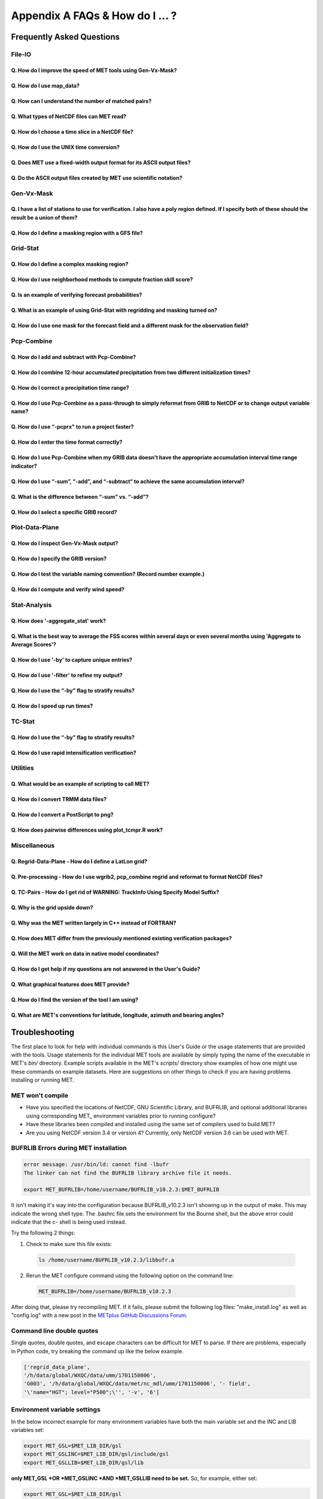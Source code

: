 .. _appendixA:

********************************
Appendix A FAQs & How do I ... ?
********************************

Frequently Asked Questions
==========================

File-IO
-------

Q. How do I improve the speed of MET tools using Gen-Vx-Mask?
^^^^^^^^^^^^^^^^^^^^^^^^^^^^^^^^^^^^^^^^^^^^^^^^^^^^^^^^^^^^^
   .. dropdown:: Answer
		 
     The main reason to run gen_vx_mask is to make the MET
     statistics tools (e.g. point_stat, grid_stat, or ensemble_stat) run
     faster. The verification masking regions in those tools can be specified
     as Lat/Lon polyline files or the NetCDF output of gen_vx_mask. However,
     determining which grid points are inside/outside a polyline region can be
     slow if the polyline contains many points or the grid is dense. Running
     gen_vx_mask once to create a binary mask is much more efficient than
     recomputing the mask when each MET statistics tool is run. If the polyline
     only contains a small number of points or the grid is sparse running
     gen_vx_mask first would only save a second or two.

     
Q. How do I use map_data?
^^^^^^^^^^^^^^^^^^^^^^^^^   

  .. dropdown:: Answer
		
     The MET repository includes several map data files. Users can modify which
     map datasets are included in the plots created by modifying the
     configuration files for those tools. The default map datasets are defined
     by the map_data dictionary in the ConfigMapData file.

     .. code-block:: none

	map_data = {

	   line_color = [ 25, 25, 25 ]; // rgb triple values, 0-255
	   line_width = 0.5;
	   line_dash  = "";

	   source = [
	      { file_name = "MET_BASE/map/country_data"; },
	      { file_name = "MET_BASE/map/usa_state_data"; },
	      { file_name = "MET_BASE/map/major_lakes_data"; }
	   ];
	}

     Users can modify the ConfigMapData contents prior to running
     'make install'.
     This will change the default map data for all of the MET tools which plots.
     Alternatively, users can copy/paste/modify the map_data dictionary into the
     configuration file for a MET tool. For example, you could add map_data to
     the end of the MODE configuration file to customize plots created by MODE.

     Here is an example of running plot_data_plane and specifying the map_data
     in the configuration string on the command line:

     .. code-block:: none

	  plot_data_plane
	  sample.grib china_tmp_2m_admin.ps \
	  'name="TMP"; level="Z2"; \
	  map_data = { source = [ { file_name = \
	  "${MET_BUILD_BASE}/data/map/admin_by_country/admin_China_data"; } \
	  ]; }'

Q. How can I understand the number of matched pairs?
^^^^^^^^^^^^^^^^^^^^^^^^^^^^^^^^^^^^^^^^^^^^^^^^^^^^

  .. dropdown:: Answer
		
     Statistics are computed on matched forecast/observation pairs data.
     For example, if the dimension of the grid is 37x37 up to
     1369 matched pairs are possible. However, if the forecast or
     observation contains bad data at a point, that matched pair would
     not be included in the calculations. There are a number of reasons that
     observations could be rejected - mismatches in station id, variable names,
     valid times, bad values, data off the grid, etc.
     For example, if the forecast field contains missing data around the
     edge of the domain, then that is a reason there may be 992 matched pairs
     instead of 1369. Users can use the ncview tool to look at an example
     netCDF file or run their files through plot_data_plane to help identify
     any potential issues.

     One common support question is "Why am I getting 0 matched pairs from
     Point-Stat?". As mentioned above, there are many reasons why point
     observations can be excluded from your analysis. If running point_stat with
     at least verbosity level 2 (-v 2, the default value), zero matched pairs
     will result in the following type of log messages to be printed:

     .. code-block:: none

	 DEBUG 2: Processing TMP/Z2 versus TMP/Z2, for observation type ADPSFC, over region FULL, for interpolation method UW_MEAN(1), using 0 pairs.
	 DEBUG 2: Number of matched pairs   = 0
	 DEBUG 2: Observations processed    = 1166
	 DEBUG 2: Rejected: station id      = 0
	 DEBUG 2: Rejected: obs var name    = 1166
	 DEBUG 2: Rejected: valid time      = 0
	 DEBUG 2: Rejected: bad obs value   = 0
	 DEBUG 2: Rejected: off the grid    = 0
	 DEBUG 2: Rejected: topography      = 0
	 DEBUG 2: Rejected: level mismatch  = 0
	 DEBUG 2: Rejected: quality marker  = 0
	 DEBUG 2: Rejected: message type    = 0
	 DEBUG 2: Rejected: masking region  = 0
	 DEBUG 2: Rejected: bad fcst value  = 0
	 DEBUG 2: Rejected: bad climo mean  = 0
	 DEBUG 2: Rejected: bad climo stdev = 0
	 DEBUG 2: Rejected: mpr filter      = 0
	 DEBUG 2: Rejected: duplicates      = 0

     This list of the rejection reason counts above matches the order in
     which the filtering logic is applied in the code. In this example,
     none of the point observations match the variable name requested
     in the configuration file. So all of the 1166 observations are rejected
     for the same reason.

Q. What types of NetCDF files can MET read?
^^^^^^^^^^^^^^^^^^^^^^^^^^^^^^^^^^^^^^^^^^^

  .. dropdown:: Answer
		
     There are three flavors of NetCDF that MET can read directly.

     1. Gridded NetCDF output from one of the MET tools

     2. Output from the WRF model that has been post-processed using
	the wrf_interp utility

     3. NetCDF data following the `climate-forecast (CF) convention
	<https://cfconventions.org/Data/cf-conventions/cf-conventions-1.8/cf\
	-conventions.html>`_

     Lastly, users can write python scripts to pass data that's gridded to the
     MET tools in memory. If the data doesn't fall into one of those categories,
     then it's not a gridded dataset that MET can handle directly.
     Satellite data, in general, will not be gridded. Typically it
     contains a dense mesh of data at lat/lon points, but typically
     those lat/lon points are not evenly spaced onto
     a regular grid.

     While MET's point2grid tool does support some satellite data inputs, it is
     limited. Using python embedding is another option for handling new datasets
     not supported natively by MET.

Q. How do I choose a time slice in a NetCDF file?
^^^^^^^^^^^^^^^^^^^^^^^^^^^^^^^^^^^^^^^^^^^^^^^^^

 .. dropdown:: Answer
	       
     When processing NetCDF files, the level information needs to be
     specified to tell MET which 2D slice of data to use.
     The index is selected from
     a value when it starts with "@" for vertical level (pressure or height)
     and time. The actual time, @YYYYMMDD_HHMM, is allowed instead of selecting
     the time index.

     Let's use plot_data_plane as an example:

     .. code-block:: none

		     plot_data_plane \
		     MERGE_20161201_20170228.nc \ 
		     obs.ps \ 
		     'name="APCP"; level="(5,*,*)";'

		     plot_data_plane \
		     gtg_obs_forecast.20130730.i00.f00.nc \
		     altitude_20000.ps \
		     'name = "edr"; level = "(@20130730_0000,@20000,*,*)";'

     Assuming that the first array is the time, this will select the 6-th
     time slice of the APCP data and plot it since these indices are 0-based.

Q. How do I use the UNIX time conversion?
^^^^^^^^^^^^^^^^^^^^^^^^^^^^^^^^^^^^^^^^^

 .. dropdown:: Answer
	       
     Regarding the timing information in the NetCDF variable attributes:

     .. code-block:: none

	  APCP_24:init_time_ut = 1306886400 ;

     “ut” stands for UNIX time, which is the number of seconds
     since Jan 1, 1970. It is a convenient way of storing timing
     information since it is easy to add/subtract. The UNIX date command
     can be used to convert back/forth between unix time and time strings:

     To convert unix time to ymd_hms date:

     .. code-block:: none

	  date -ud '1970-01-01 UTC '1306886400' seconds' +%Y%m%d_%H%M%S 20110601_000000

     To convert ymd_hms to unix date:

     .. code-block:: none

	  date -ud ''2011-06-01' UTC '00:00:00'' +%s 1306886400

     Regarding TRMM data, it may be easier to work with the binary data and
     use the trmm2nc.R script described on this
     `page <http://dtcenter.org/community-code/model-evaluation-tools-met/input-data>`_
     under observation datasets.

     Follow the TRMM binary links to either the 3 or 24-hour accumulations,
     save the files, and run them through that script. That is faster
     and easier than trying to get an ASCII dump. That Rscript can also
     subset the TRMM data if needed. Look for the section of it titled
     "Output domain specification" and define the lat/lon's that needs
     to be included in the output.

Q. Does MET use a fixed-width output format for	its ASCII output files?
^^^^^^^^^^^^^^^^^^^^^^^^^^^^^^^^^^^^^^^^^^^^^^^^^^^^^^^^^^^^^^^^^^^^^^^

 .. dropdown:: Answer
	       
     MET does not use the Fortran-like fixed width format in its
     ASCII output file. Instead, the column widths are adjusted for each
     run to insert at least one space between adjacent columns. The header
     columns of the MET output contain user-defined strings which may be
     of arbitrary length. For example, columns such as MODEL, OBTYPE, and
     DESC may be set by the user to any string value. Additionally, the
     amount of precision written is also configurable. The
     "output_precision" config file entry can be changed from its default
     value of 5 decimal places to up to 12 decimal places, which would also
     impact the column widths of the output.

     Due to these issues, it is not possible to select a reasonable fixed
     width for each column ahead of time. The AsciiTable class in MET does
     a lot of work to line up the output columns, to make sure there is
     at least one space between them.

     If a fixed-width format is needed, the easiest option would be
     writing a script to post-process the MET output into the fixed-width
     format that is needed or that the code expects.

Q. Do the ASCII output files created by MET use scientific notation?
^^^^^^^^^^^^^^^^^^^^^^^^^^^^^^^^^^^^^^^^^^^^^^^^^^^^^^^^^^^^^^^^^^^^

 .. dropdown:: Answer
	       
     By default, the ASCII output files created by MET make use of
     scientific notation when appropriate. The formatting of the
     numbers that the AsciiTable class writes is handled by a call
     to printf. The "%g" formatting option can result in
     scientific notation:
     http://www.cplusplus.com/reference/cstdio/printf/

     It has been recommended that a configuration option be added to
     MET to disable the use of scientific notation. That enhancement
     is planned for a future release.

Gen-Vx-Mask
-----------

Q. I have a list of stations to use for verification. I also have a poly region defined. If I specify both of these should the result be a union of them?
^^^^^^^^^^^^^^^^^^^^^^^^^^^^^^^^^^^^^^^^^^^^^^^^^^^^^^^^^^^^^^^^^^^^^^^^^^^^^^^^^^^^^^^^^^^^^^^^^^^^^^^^^^^^^^^^^^^^^^^^^^^^^^^^^^^^^^^^^^^^^^^^^^^^^^^^^
   
  .. dropdown:: Answer
		
     These settings are defined in the "mask" section of the Point-Stat
     configuration file. You can define masking regions in one of 3 ways,
     as a "grid", a "poly" line file, or a "sid" list of station ID's.

     If you specify one entry for "poly" and one entry for "sid", you
     should see output for those two different masks. Note that each of
     these settings is an array of values, as indicated by the square
     brackets "[]" in the default config file. If you specify 5 grids,
     3 poly's, and 2 SID lists, you'd get output for those 10 separate
     masking regions. Point-Stat does not compute unions or intersections
     of masking regions. Instead, they are each processed separately.

     Is it true that you really want to use a polyline to define an area
     and then use a SID list to capture additional points outside of
     that polyline?

     If so, your options are:

     1. Define one single SID list which include all the points currently
	inside the polyline as well as the extra ones outside. 

     2. Continue verifying using one polyline and one SID list and
	write partial sums and contingency table counts. 

     Then aggregate the results together by running a Stat-Analysis job.

Q. How do I define a masking region with a GFS file?
^^^^^^^^^^^^^^^^^^^^^^^^^^^^^^^^^^^^^^^^^^^^^^^^^^^^

  .. dropdown:: Answer
		
     Grab a sample GFS file: 

     .. code-block:: none

		     wget 
		     http://www.ftp.ncep.noaa.gov/data/nccf/com/gfs/prod/gfs/2016102512/gfs.t12z.pgrb2.0p50.f000

     Use the MET regrid_data_plane tool to put some data on a
     lat/lon grid over Europe:

     .. code-block:: none

		     regrid_data_plane gfs.t12z.pgrb2.0p50.f000 \
		     'latlon 100 100 25 0 0.5 0.5' gfs_euro.nc -field 'name="TMP"; level="Z2";'

     Run the MET gen_vx_mask tool to apply your polyline to the European domain:

     .. code-block:: none

		     gen_vx_mask gfs_euro.nc POLAND.poly POLAND_mask.nc

     Run the MET plot_data_plane tool to display the resulting mask field:

     .. code-block:: none

		     plot_data_plane POLAND_mask.nc POLAND_mask.ps 'name="POLAND"; level="(*,*)";'

     In this example, the mask is in roughly the right spot, but there
     are obvious problems with the latitude and longitude values used
     to define that mask for Poland.

Grid-Stat
---------

Q. How do I define a complex masking region?
^^^^^^^^^^^^^^^^^^^^^^^^^^^^^^^^^^^^^^^^^^^^

  .. dropdown:: Answer
		
     A user can define intersections and unions of multiple fields to
     define masks.
     Prior to running Grid-Stat, the user can run the Gen-VX-Mask tool one or
     more times to define a more complex masking area by thresholding multiple
     fields.

     For example, using a forecast GRIB file (fcst.grb) which contains
     2 records, one for 2-m temperature and a second for 6-hr
     accumulated precip. The only
     grid points that are desired are grid points below freezing with non-zero
     precip. The user should run Gen-Vx-Mask twice -  once to define the
     temperature mask and a second time to intersect that with the precip mask:

     .. code-block:: none

		     gen_vx_mask fcst.grb fcst.grb tmp_mask.nc \ 
		     -type data \ 
		     -mask_field 'name="TMP"; level="Z2"' -thresh le273
		     gen_vx_mask tmp_mask.nc fcst.grb tmp_and_precip_mask.nc \ 
		     -type data \ 
		     -input_field 'name="TMP_Z2"; level="(*,*)";' \ 
		     -mask_field 'name="APCP"; level="A6";' -thresh gt0 \ 
		     -intersection -name "FREEZING_PRECIP"

     The first one is pretty straight-forward. 

     1. The input field (fcst.grb) defines the domain for the mask.

     2. Since we're doing data masking and the data we want lives in
	fcst.grb, we pass it in again as the mask_file.

     3. Lastly "-mask_field" specifies the data we want from the mask file
	and "-thresh" specifies the event threshold.


     The second call is a bit tricky.

     1. Do data masking (-type data)

     2. Read the NetCDF variable named "TMP_Z2" from the input file
	(tmp_mask.nc)

     3. Define the mask by reading 6-hour precip from the mask file
	(fcst.grb) and looking for values > 0 (-mask_field)

     4. Apply intersection logic when combining the "input" value with
	the "mask" value (-intersection).

     5. Name the output NetCDF variable as "FREEZING_PRECIP" (-name).
	This is totally optional, but convenient.

     A user can write a script with multiple calls to Gen-Vx-Mask to
     apply complex masking logic and then pass the output mask file
     to Grid-Stat in its configuration file.


Q. How do I use neighborhood methods to compute fraction skill score?
^^^^^^^^^^^^^^^^^^^^^^^^^^^^^^^^^^^^^^^^^^^^^^^^^^^^^^^^^^^^^^^^^^^^^

  .. dropdown:: Answer
		
     A common application of fraction skill score (FSS) is comparing forecast
     and observed thunderstorms. When computing FSS, first threshold the fields
     to define events and non-events. Then look at successively larger and
     larger areas around each grid point to see how the forecast event frequency
     compares to the observed event frequency.

     Applying this method to rainfall (and monsoons) is also reasonable.
     Keep in mind that Grid-Stat is the tool that computes FSS. Grid-Stat will
     need to be run once for each evaluation time. As an example, evaluating
     once per day, run Grid-Stat 122 times for the 122 days of a monsoon season.
     This will result in 122 FSS values. These can be viewed as a time series,
     or the Stat-Analysis tool could be used to aggregate them together into
     a single FSS value, like this:

     .. code-block:: none

		     stat_analysis -job aggregate -line_type NBRCNT \
		     -lookin out/grid_stat

     Be sure to pick thresholds (e.g. for the thunderstorms and monsoons)
     that capture the "events" that are of interest in studying.

     Also be aware that MET uses the "vld_thresh" setting in the configuration
     file to decide how to handle data along the edge of the domain. Let us say
     it is computing a fractional coverage field using a 5x5 neighborhood
     and it is at the edge of the domain. 15 points contain valid data and
     10 points are outside the domain. Grid-Stat computes the valid data ratio
     as 15/25 = 0.6. Then it applies the valid data threshold. Suppose
     vld_thresh = 0.5. Since 0.6 > 0.5 MET will compute a fractional coverage
     value for that point using the 15 valid data points. Next suppose
     vld_thresh = 1.0. Since 0.6 is less than 1.0, MET will just skip that
     point by setting it to bad data.

     Setting vld_thresh = 1.0 will ensure that FSS will only be computed at
     points where all NxN values contain valid data. Setting it to 0.5 only
     requires half of them.

Q. Is an example of verifying forecast probabilities?
^^^^^^^^^^^^^^^^^^^^^^^^^^^^^^^^^^^^^^^^^^^^^^^^^^^^^

  .. dropdown:: Answer
		
     There is an example of verifying probabilities in the test scripts
     included with the MET release. Take a look in: 

     .. code-block:: none

		     ${MET_BUILD_BASE}/scripts/config/GridStatConfig_POP_12

     The config file should look something like this:

     .. code-block:: none

		     fcst = { 
			     wind_thresh = [ NA ];
			     field = [ 
			      { 
			       name = "LCDC"; 
			       level = [ "L0" ]; 
			       prob = TRUE; 
			       cat_thresh = [ >=0.0, >=0.1, >=0.2, >=0.3, >=0.4, >=0.5, >=0.6, >=0.7, >=0.8, >=0.9];
			      }    
				     ];
			    }; 

		     obs = {
			    wind_thresh = [ NA ];
			    field = [ 
			     { 
			      name = "WIND"; 
			      level = [ "Z2" ]; 
			      cat_thresh = [ >=34 ]; 
			      } 
				    ];
			    };

     The PROB flag is set to TRUE to tell grid_stat to process this as
     probability data. The cat_thresh is set to partition the probability
     values between 0 and 1. Note that if the probability data contains
     values from 0 to 100, MET automatically divides by 100 to rescale to
     the 0 to 1 range.

Q. What is an example of using Grid-Stat with regridding and masking turned on?
^^^^^^^^^^^^^^^^^^^^^^^^^^^^^^^^^^^^^^^^^^^^^^^^^^^^^^^^^^^^^^^^^^^^^^^^^^^^^^^

  .. dropdown:: Answer
		
     Run Grid-Stat using the following commands and the attached config file 

     .. code-block:: none

		     mkdir out 
		     grid_stat \
		     gfs_4_20160220_0000_012.grb2 \ 
		     ST4.2016022012.06h \ 
		     GridStatConfig \
		     -outdir out

     Note the following two sections of the Grid-Stat config file: 

     .. code-block:: none

		     regrid = { 
			       to_grid = OBS; 
			       vld_thresh = 0.5; 
			       method = BUDGET; 
			       width = 2; 
			      } 

     This tells Grid-Stat to do verification on the "observation" grid.
     Grid-Stat reads the GFS and Stage4 data and then automatically regrids
     the GFS data to the Stage4 domain using budget interpolation.
     Use "FCST" to verify the forecast domain. And use either a named
     grid or a grid specification string to regrid both the forecast and
     observation to a common grid. For example, to_grid = "G212"; will
     regrid both to NCEP Grid 212 before comparing them.

     .. code-block:: none

		     mask = { grid = [ "FULL" ]; 	
		     poly = [ "MET_BASE/poly/CONUS.poly" ]; } 

     This will compute statistics over the FULL model domain as well
     as the CONUS masking area.

     To demonstrate that Grid-Stat worked as expected, run the following
     commands to plot its NetCDF matched pairs output file:

     .. code-block:: none

		     plot_data_plane \
		     out/grid_stat_120000L_20160220_120000V_pairs.nc \ 
		     out/DIFF_APCP_06_A06_APCP_06_A06_CONUS.ps \ 
		     'name="DIFF_APCP_06_A06_APCP_06_A06_CONUS"; level="(*,*)";'

     Examine the resulting plot of that difference field.

     Lastly, there is another option for defining that masking region.
     Rather than passing the ascii CONUS.poly file to grid_stat, run the
     gen_vx_mask tool and pass the NetCDF output of that tool to grid_stat.
     The advantage to gen_vx_mask is that it will make grid_stat run a
     bit faster. It can be used to construct much more complex masking areas.

Q. How do I use one mask for the forecast field and a different mask for the observation field?
^^^^^^^^^^^^^^^^^^^^^^^^^^^^^^^^^^^^^^^^^^^^^^^^^^^^^^^^^^^^^^^^^^^^^^^^^^^^^^^^^^^^^^^^^^^^^^^
   
  .. dropdown:: Answer
		
     You can't define different
     masks for the forecast and observation fields in MET tools.
     MET only lets you
     define a single mask (a masking grid or polyline) and then you choose
     whether you want to apply it to the FCST, OBS, or BOTH of them.

     Nonetheless, there is a way you can accomplish this logic using the
     gen_vx_mask tool. You run it once to pre-process the forecast field
     and a second time to pre-process the observation field. And then pass
     those output files to your desired MET tool.

     Below is an example using sample data that is included with the MET
     release tarball. To illustrate, this command will read 3-hour
     precip and 2-meter temperature, and resets the precip at any grid
     point where the temperature is less than 290 K to a value of 0:

     .. code-block:: none

		     gen_vx_mask \
		     data/sample_fcst/2005080700/wrfprs_ruc13_12.tm00_G212 \ 
		     data/sample_fcst/2005080700/wrfprs_ruc13_12.tm00_G212 \ 
		     APCP_03_where_2m_TMPge290.nc \ 
		     -type data \ 
		     -input_field 'name="APCP"; level="A3";' \ 
		     -mask_field 'name="TMP"; level="Z2";' \ 
		     -thresh 'lt290&&ne-9999' -v 4 -value 0

     So this is a bit confusing. Here's what is happening:

     * The first argument is the input file which defines the grid. 

     * The second argument is used to define the masking region and
       since I'm reading data from the same input file, I've listed
       that file twice. 

     * The third argument is the output file name. 

     * The type of masking is "data" masking where we read a 2D field of
       data and apply a threshold. 

     * By default, gen_vx_mask initializes each grid point to a value
       of 0. Specifying "-input_field" tells it to initialize each grid
       point to the value of that field (in my example 3-hour precip). 

     * The "-mask_field" option defines the data field that should be
       thresholded. 

     * The "-thresh" option defines the threshold to be applied. 

     * The "-value" option tells it what "mask" value to write to the
       output, and I've chosen 0.

     The example threshold is less than 290 and not -9999 (which is MET's
     internal missing data value). So any grid point where the 2 meter
     temperature is less than 290 K and is not bad data will be replaced
     by a value of 0.

     To more easily demonstrate this, I changed to using "-value 10" and ran
     the output through plot_data_plane: 

     .. code-block:: none

	     plot_data_plane \
		  APCP_03_where_2m_TMPge290.nc \
	     APCP_03_where_2m_TMPge290.ps \
	     'name="data_mask"; level="(*,*)";'

     In the resulting plot, anywhere you see the pink value of 10, that's
     where gen_vx_mask has masked out the grid point.

Pcp-Combine
-----------

Q. How do I add and subtract with Pcp-Combine?
^^^^^^^^^^^^^^^^^^^^^^^^^^^^^^^^^^^^^^^^^^^^^^

  .. dropdown:: Answer
		
     An example of running the MET pcp_combine tool to put NAM 3-hourly
     precipitation accumulations data into user-desired 3 hour intervals is
     provided below. 

     If the user wanted a 0-3 hour accumulation, this is already available
     in the 03 UTC file. Run this file
     through pcp_combine as a pass-through to put it into NetCDF format: 

     .. code-block:: none

		     pcp_combine -add 03_file.grb 03 APCP_00_03.nc

     If the user wanted the 3-6 hour accumulation, they would subtract
     0-6 and 0-3 accumulations:

     .. code-block:: none

		     pcp_combine -subtract 06_file.grb 06 03_file.grb 03 APCP_03_06.nc

     Similarly, if they wanted the 6-9 hour accumulation, they would
     subtract 0-9 and 0-6 accumulations: 

     .. code-block:: none		

		     pcp_combine -subtract 09_file.grb 09 06_file.grb 06 APCP_06_09.nc

     And so on.

     Run the 0-3 and 12-15 through pcp_combine even though they already have
     the 3-hour accumulation. That way, all of the NAM files will be in the
     same file format, and can use the same configuration file settings for
     the other MET tools (grid_stat, mode, etc.). If the NAM files are a mix
     of GRIB and NetCDF, the logic would need to be a bit more complicated.

Q. How do I combine 12-hour accumulated precipitation from two different initialization times?
^^^^^^^^^^^^^^^^^^^^^^^^^^^^^^^^^^^^^^^^^^^^^^^^^^^^^^^^^^^^^^^^^^^^^^^^^^^^^^^^^^^^^^^^^^^^^^

  .. dropdown:: Answer
		
     The "-sum" command assumes the same initialization time. Use the "-add"
     option instead.

     .. code-block:: none

		     pcp_combine -add \
		     WRFPRS_1997-06-03_APCP_A12.nc 'name="APCP_12"; level="(*,*)";' \ 
		     WRFPRS_d01_1997-06-04_00_APCP_A12.grb 12 \ 
		     Sum.nc

     For the first file, list the file name followed by a config string
     describing the field to use from the NetCDF file. For the second file,
     list the file name followed by the accumulation interval to use
     (12 for 12 hours). The output file, Sum.nc, will contain the
     combine 12-hour accumulated precipitation.

     Here is a small excerpt from the pcp_combine usage statement: 

     Note: For “-add” and "-subtract”, the accumulation intervals may be
     substituted with config file strings. For that first file, we replaced
     the accumulation interval with a config file string.

     Here are 3 commands you could use to plot these data files:

     .. code-block:: none

		     plot_data_plane WRFPRS_1997-06-03_APCP_A12.nc \
		     WRFPRS_1997-06-03_APCP_A12.ps 'name="APCP_12"; level="(*,*)";' 

     .. code-block:: none

		     plot_data_plane WRFPRS_d01_1997-06-04_00_APCP_A12.grb \
		     WRFPRS_d01_1997-06-04_00_APCP_A12.ps 'name="APCP" level="A12";' 

     .. code-block:: none

		     plot_data_plane sum.nc sum.ps 'name="APCP_24"; level="(*,*)";'

Q. How do I correct a precipitation time range?
^^^^^^^^^^^^^^^^^^^^^^^^^^^^^^^^^^^^^^^^^^^^^^^

  .. dropdown:: Answer
		
     Typically, accumulated precipitation is stored in GRIB files using an
     accumulation interval with a "time range" indicator value of 4. Here is
     a description of the different time range indicator values and
     meanings: http://www.nco.ncep.noaa.gov/pmb/docs/on388/table5.html

     For example, take a look at the APCP in the GRIB files included in the
     MET tar ball:

     .. code-block:: none

		     wgrib ${MET_BUILD_BASE}/data/sample_fcst/2005080700/wrfprs_ruc13_12.tm00_G212 | grep APCP
		     1:0:d=05080700:APCP:kpds5=61:kpds6=1:kpds7=0:TR=4:P1=0: \
		     P2=12:TimeU=1:sfc:0- 12hr acc:NAve=0
		     2:31408:d=05080700:APCP:kpds5=61:kpds6=1:kpds7=0:TR=4: \
		     P1=9:P2=12:TimeU=1:sfc:9- 12hr acc:NAve=0

     The "TR=4" indicates that these records contain an accumulation
     between times P1 and P2. In the first record, the precip is accumulated
     between 0 and 12 hours. In the second record, the precip is accumulated
     between 9 and 12 hours.

     However, the GRIB data uses a time range indicator of 5, not 4.

     .. code-block:: none

		     wgrib rmf_gra_2016040600.24 | grep APCP
		     291:28360360:d=16040600:APCP:kpds5=61:kpds6=1:kpds7=0: \
		     TR=5:P1=0:P2=24:TimeU=1:sfc:0-24hr diff:NAve=0

     pcp_combine is looking in "rmf_gra_2016040600.24" for a 24 hour
     *accumulation*, but since the time range indicator is no 4, it doesn't
     find a match.

     If possible switch the time range indicator to 4 on the GRIB files. If
     this is not possible, there is another workaround. Instead of telling
     pcp_combine to look for a particular accumulation interval, give it a
     more complete description of the chosen field to use from each file.
     Here is an example:

     .. code-block:: none

		     pcp_combine -add rmf_gra_2016040600.24 'name="APCP"; level="L0-24";' \
		     rmf_gra_2016040600_APCP_00_24.nc

     The resulting file should have the accumulation listed at
     24h rather than 0-24.

Q. How do I use Pcp-Combine as a pass-through to simply reformat from GRIB to NetCDF or to change output variable name?
^^^^^^^^^^^^^^^^^^^^^^^^^^^^^^^^^^^^^^^^^^^^^^^^^^^^^^^^^^^^^^^^^^^^^^^^^^^^^^^^^^^^^^^^^^^^^^^^^^^^^^^^^^^^^^^^^^^^^^^

  .. dropdown:: Answer

     The pcp_combine tool is typically used to modify the accumulation interval
     of precipitation amounts in model and/or analysis datasets. For example,
     when verifying model output in GRIB format containing runtime accumulations
     of precipitation, run the pcp_combine -subtract option every 6 hours to
     create 6-hourly precipitation amounts. In this example, it is not really
     necessary to run pcp_combine on the 6-hour GRIB forecast file since the
     model output already contains the 0 to 6 hour accumulation. However, the
     output of pcp_combine is typically passed to point_stat, grid_stat, or mode
     for verification. Having the 6-hour forecast in GRIB format and all other
     forecast hours in NetCDF format (output of pcp_combine) makes the logic
     for configuring the other MET tools messy. To make the configuration
     consistent for all forecast hours, one option is to choose to run
     pcp_combine as a pass-through to simply reformat from GRIB to NetCDF.
     Listed below is an example of passing a single record to the
     pcp_combine -add option to do the reformatting:

     .. code-block:: none

		     $MET_BUILD/bin/pcp_combine -add forecast_F06.grb \
		     'name="APCP"; level="A6";' \
		     forecast_APCP_06_F06.nc -name APCP_06

     Reformatting from GRIB to NetCDF may be done for any other reason the
     user may have. For example, the -name option can be used to define the
     NetCDF output variable name. Presuming this file is then passed to
     another MET tool, the new variable name (CompositeReflectivity) will
     appear in the output of downstream tools:

     .. code-block:: none

		     $MET_BUILD/bin/pcp_combine -add forecast.grb \
		     'name="REFC"; level="L0"; GRIB1_ptv=129; lead_time="120000";' \
		     forecast.nc -name CompositeReflectivity

Q. How do I use “-pcprx" to run a project faster?
^^^^^^^^^^^^^^^^^^^^^^^^^^^^^^^^^^^^^^^^^^^^^^^^^

  .. dropdown:: Answer

     To run a project faster, the “-pcprx” option may be used to narrow the
     search down to whatever regular expression you provide. Here are a two
     examples:

     .. code-block:: none

		     # Only using Stage IV data (ST4)
		     pcp_combine -sum 00000000_000000 06 \
		     20161015_18 12 ST4.2016101518.APCP_12_SUM.nc -pcprx "ST4.*.06h"

		     # Specify that files starting with pgbq[number][number]be used:
		     pcp_combine \
		     -sum 20160221_18 06 20160222_18 24 \
		     gfs_APCP_24_20160221_18_F00_F24.nc \
		     -pcpdir /scratch4/BMC/shout/ptmp/Andrew.Kren/pre2016c3_corr/temp \
		     -pcprx 'pgbq[0-9][0-9].gfs.2016022118' -v 3

Q. How do I enter the time format correctly?
^^^^^^^^^^^^^^^^^^^^^^^^^^^^^^^^^^^^^^^^^^^^

  .. dropdown:: Answer
		
     Here is an **incorrect example** of running pcp_combine with sub-hourly
     accumulation intervals: 

     .. code-block:: none

		     # incorrect example:
		     pcp_combine -subtract forecast.grb 0055 \
		     forecast2.grb 0005 forecast.nc -field APCP

     The time signature is entered incorrectly. Let’s assume that "0055"
     meant 0 hours and 55 minutes and "0005" meant 0 hours and 5 minutes.

     Looking at the usage statement for pcp_combine (just type pcp_combine with
     no arguments): "accum1" indicates the accumulation interval to be used
     from in_file1 in HH[MMSS] format (required).

     The time format listed "HH[MMSS]" means specifying hours or
     hours/minutes/seconds. The incorrect example is using hours/minutes.

     Below is the **correct example**. Add the seconds to the end of the
     time strings, like this: 

     .. code-block:: none

		     # correct example:
		     pcp_combine -subtract forecast.grb 005500 \
		     forecast2.grb 000500 forecast.nc -field APCP		

Q. How do I use Pcp-Combine when my GRIB data doesn't have the appropriate accumulation interval time range indicator?
^^^^^^^^^^^^^^^^^^^^^^^^^^^^^^^^^^^^^^^^^^^^^^^^^^^^^^^^^^^^^^^^^^^^^^^^^^^^^^^^^^^^^^^^^^^^^^^^^^^^^^^^^^^^^^^^^^^^^^
   
  .. dropdown:: Answer
		
     Run wgrib on the data files and the output is listed below:

     .. code-block:: none

		     279:503477484:d=15062313:APCP:kpds5=61:kpds6=1:kpds7=0:TR= 10:P1=3:P2=247:TimeU=0:sfc:1015min \
		     fcst:NAve=0 \
		     279:507900854:d=15062313:APCP:kpds5=61:kpds6=1:kpds7=0:TR= 10:P1=3:P2=197:TimeU=0:sfc:965min \
		     fcst:NAve=0

     Notice the output which says "TR=10". TR means time range indicator and
     a value of 10 means that the level information contains an instantaneous
     forecast time, not an accumulation interval. 

     Here's a table describing the TR values:
     http://www.nco.ncep.noaa.gov/pmb/docs/on388/table5.html

     The default logic for pcp_combine is to look for GRIB code 61 (i.e. APCP)
     defined with an accumulation interval (TR = 4). Since the data doesn't
     meet that criteria, the default logic of pcp_combine won't work. The
     arguments need to be more specific to tell pcp_combine exactly what to do.

     Try the command:

     .. code-block:: none

		     pcp_combine -subtract \
		     forecast.grb 'name="APCP"; level="L0"; lead_time="165500";' \ 
		     forecast2.grb 'name="APCP"; level="L0"; lead_time="160500";' \ 
		     forecast.nc -name APCP_A005000

     Some things to point out here:

     1. Notice in the wgrib output that the forecast times are 1015 min and
	965 min. In HHMMSS format, that's "165500" and "160500".

     2. An accumulation interval can’t be specified since the data
	isn't stored that way. Instead, use a config file string to
	describe the data to use.

     3. The config file string specifies a "name" (APCP) and "level" string.
	APCP
	is defined at the surface, so a level value of 0 (L0) was specified.

     4. Technically, the "lead_time" doesn’t need to be specified at all,
	pcp_combine
	would find the single APCP record in each input GRIB file and use them.
	But just in case, the lead_time option was included to be extra
	certain to get exactly the data that is needed.

     5. The default output variable name pcp_combine would write would be
	"APCP_L0". However, to indicate that its a 50-minute
	"accumulation interval" use a
	different output variable name (APCP_A005000). Any string name is
	possible. Maybe "Precip50Minutes" or "RAIN50". But whatever string is
	chosen will be used in the Grid-Stat, Point-Stat, or MODE config file
	to tell that tool what variable to process.

Q. How do I use “-sum”, “-add”, and “-subtract“ to achieve the same accumulation interval?
^^^^^^^^^^^^^^^^^^^^^^^^^^^^^^^^^^^^^^^^^^^^^^^^^^^^^^^^^^^^^^^^^^^^^^^^^^^^^^^^^^^^^^^^^^
   
  .. dropdown:: Answer
		
     Here is an example of using pcp_combine to put GFS into 24- hour intervals
     for comparison against 24-hourly StageIV precipitation with GFS data
     through the pcp_combine tool. Be aware that the 24-hour StageIV data is
     defined as an accumulation from 12Z on one day to 12Z on the next day:
     http://www.emc.ncep.noaa.gov/mmb/ylin/pcpanl/stage4/

     Therefore, only the 24-hour StageIV data can be used to evaluate 12Z to
     12Z accumulations from the model. Alternatively, the 6- hour StageIV
     accumulations could be used to evaluate any 24 hour accumulation from
     the model. For the latter, run the 6-hour StageIV files through
     pcp_combine to generate the desired 24-hour accumulation.

     Here is an example. Run pcp_combine to compute 24-hour accumulations for
     GFS. In this example, process the 20150220 00Z initialization of GFS.

     .. code-block:: none

		     pcp_combine \
		     -sum 20150220_00 06 20150221_00 24 \ 
		     gfs_APCP_24_20150220_00_F00_F24.nc \ 
		     -pcprx "gfs_4_20150220_00.*grb2" \
		     -pcpdir /d1/model_data/20150220

     pcp_combine is looking in the */d1/SBU/GFS/model_data/20150220* directory
     at files which match this regular expression "gfs_4_20150220_00.*grb2".
     That directory contains data for 00, 06, 12, and 18 hour initializations,
     but the "-pcprx" option narrows the search down to the 00 hour
     initialization which makes it run faster. It inspects all the matching
     files, looking for 6-hour APCP data to sum up to a 24-hour accumulation
     valid at 20150221_00. This results in a 24-hour accumulation between
     forecast hours 0 and 24.

     The following command will compute the 24-hour accumulation between
     forecast hours 12 and 36:

     .. code-block:: none

		     pcp_combine \
		     -sum 20150220_00 06 20150221_12 24 \ 
		     gfs_APCP_24_20150220_00_F12_F36.nc \ 
		     -pcprx "gfs_4_20150220_00.*grb2" \ 
		     -pcpdir /d1/model_data/20150220

     The "-sum" command is meant to make things easier by searching the
     directory. But instead of using "-sum", another option would be the
     "- add" command. Explicitly list the 4 files that need to be extracted
     from the 6-hour APCP and add them up to 24. In the directory structure,
     the previous "-sum" job could be rewritten with "-add" like this:

     .. code-block:: none

		     pcp_combine -add \
		     /d1/model_data/20150220/gfs_4_20150220_0000_018.grb2 06 \ 
		     /d1/model_data/20150220/gfs_4_20150220_0000_024.grb2 06 \ 
		     /d1/model_data/20150220/gfs_4_20150220_0000_030.grb2 06 \ 
		     /d1/model_data/20150220/gfs_4_20150220_0000_036.grb2 06 \
		     gfs_APCP_24_20150220_00_F12_F36_add_option.nc

     This example explicitly tells pcp_combine which files to read and
     what accumulation interval (6 hours) to extract from them. The resulting
     output should be identical to the output of the "-sum" command.

Q. What is the difference between “-sum” vs. “-add”?
^^^^^^^^^^^^^^^^^^^^^^^^^^^^^^^^^^^^^^^^^^^^^^^^^^^^

  .. dropdown:: Answer
		
     The -sum and -add options both do the same thing. It's just that
     '-sum' could find files more quickly with the use of the -pcprx flag.
     This could also be accomplished by using a calling script.

Q. How do I select a specific GRIB record?
^^^^^^^^^^^^^^^^^^^^^^^^^^^^^^^^^^^^^^^^^^

  .. dropdown:: Answer
		
     In this example, record 735 needs to be selected. 

     .. code-block:: none

		     pcp_combine -add 20160101_i12_f015_HRRR_wrfnat.grb2 \ 
		     'name="APCP"; level="R735";' \
		     -name "APCP_01" HRRR_wrfnat.20160101_i12_f015.nc

     Instead of having the level as "L0", tell it to use "R735" to select
     grib record 735.

Plot-Data-Plane
---------------

Q. How do I inspect Gen-Vx-Mask output?
^^^^^^^^^^^^^^^^^^^^^^^^^^^^^^^^^^^^^^^

  .. dropdown:: Answer
		
     Check to see if the call to Gen-Vx-Mask actually did create good output
     with Plot-Data-Plane. The following commands assume that the MET
     executables are found in your path.

     .. code-block:: none

		     plot_data_plane \
		     out/gen_vx_mask/CONUS_poly.nc \ 
		     out/gen_vx_mask/CONUS_poly.ps \
		     'name="CONUS"; level="(*,*)";'

     View that postscript output file, using something like "gv"
     for ghostview: 

     .. code-block:: none

		     gv out/gen_vx_mask/CONUS_poly.ps

     Please review a map of 0's and 1's over the USA to determine if the output
     file is what the user expects. It always a good idea to start with
     plot_data_plane when working with data to make sure MET
     is plotting the data correctly and in the expected location.

Q. How do I specify the GRIB version?
^^^^^^^^^^^^^^^^^^^^^^^^^^^^^^^^^^^^^
   
  .. dropdown:: Answer
		
     When MET reads Gridded data files, it must determine the type of
     file it's reading. The first thing it checks is the suffix of the file.
     The following are all interpreted as GRIB1: .grib, .grb, and .gb.
     While these mean GRIB2: .grib2, .grb2, and .gb2.

     There are 2 choices to control how MET interprets a grib file. Renaming
     the files to use a particular suffix, or keep them
     named and explicitly tell MET to interpret them as GRIB1 or GRIB2 using
     the "file_type" configuration option.

     The examples below use the plot_data_plane tool to plot the data. Set 

     .. code-block:: none

		     "file_type = GRIB2;"

     To keep the files named this as they are, add "file_type = GRIB2;"
     to all the MET configuration files (i.e. Grid-Stat, MODE, and so on)
     that you use:

     .. code-block:: none

		     plot_data_plane \
		     test_2.5_prog.grib \ 
		     test_2.5_prog.ps \
		     'name="TSTM"; level="A0"; file_type=GRIB2;' \ 
		     -plot_range 0 100

Q. How do I test the variable naming convention? (Record number example.)
^^^^^^^^^^^^^^^^^^^^^^^^^^^^^^^^^^^^^^^^^^^^^^^^^^^^^^^^^^^^^^^^^^^^^^^^^

  .. dropdown:: Answer
		
     Make sure MET can read GRIB2 data. Plot the data from that GRIB2 file
     by running: 

     .. code-block:: none

		     plot_data_plane LTIA98_KWBR_201305180600.grb2 tmp_z2.ps 'name="TMP"; level="R2";

     "R2" tells MET to plot record number 2. Record numbers 1 and 2 both
     contain temperature data and 2-meters. Here's some wgrib2 output:

     .. code-block:: none

		     1:0:d=2013051806:TMP:2 m above ground:anl:analysis/forecast error 2:3323062:d=2013051806:TMP:2 m above ground:anl:

     The GRIB id info has been the same between records 1 and 2.

Q. How do I compute and verify wind speed?
^^^^^^^^^^^^^^^^^^^^^^^^^^^^^^^^^^^^^^^^^^
   
  .. dropdown:: Answer
		
     Here's how to compute and verify wind speed using MET. Good news, MET
     already includes logic for deriving wind speed on the fly. The GRIB
     abbreviation for wind speed is WIND. To request WIND from a GRIB1 or
     GRIB2 file, MET first checks to see if it already exists in the current
     file. If so, it'll use it as is. If not, it'll search for the corresponding
     U and V records and derive wind speed to use on the fly.

     In this example the RTMA file is named rtma.grb2 and the UPP file is
     named wrf.grb, please try running the following commands to
     plot wind speed:

     .. code-block:: none

		     plot_data_plane wrf.grb wrf_wind.ps \
		     'name"WIND"; level="Z10";' -v 3 
		     plot_data_plane rtma.grb2 rtma_wind.ps \
		     'name"WIND"; level="Z10";' -v 3

     In the first call, the log message should be similar to this: 

     .. code-block:: none

		     DEBUG 3: MetGrib1DataFile::data_plane_array() -> 
		     Attempt to derive winds from U and V components.

     In the second one, this won't appear since wind speed already exists
     in the RTMA file.

Stat-Analysis
-------------

Q. How does '-aggregate_stat' work?
^^^^^^^^^^^^^^^^^^^^^^^^^^^^^^^^^^^
   
  .. dropdown:: Answer
		
     In Stat-Analysis, there is a "-vx_mask" job filtering option. That option
     reads the VX_MASK column from the input STAT lines and applies string
     matching with the values in that column. Presumably, all of the MPR lines
     will have the value of "FULL" in the VX_MASK column.

     Stat-Analysis has the ability to read MPR lines and recompute statistics
     from them using the same library code that the other MET tools use. The
     job command options which begin with "-out" are used to specify settings
     to be applied to the output of that process. For example,
     the "-fcst_thresh"
     option filters strings from the input "FCST_THRESH" header column. The
     "-out_fcst_thresh" option defines the threshold to be applied to the output
     of Stat-Analysis. So reading MPR lines and applying a threshold to define
     contingency table statistics (CTS) would be done using the
     "-out_fcst_thresh" option.

     Stat-Analysis does have the ability to filter MPR lat/lon locations
     using the "-mask_poly" option for a lat/lon polyline and the "-mask_grid"
     option to define a retention grid.

     However, there is currently no "-mask_sid" option. 

     With MET-5.2 and later versions, one option is to apply column string
     matching using the "-column_str" option to define the list of station
     ID's you would like to aggregate. That job would look something like this:

     .. code-block:: none

		     stat_analysis -lookin path/to/mpr/directory \
		     -job aggregate_stat -line_type MPR -out_line_type CNT \ 
		     -column_str OBS_SID SID1,SID2,SID3,...,SIDN \ 
		     -set_hdr VX_MASK SID_GROUP_NAME \ 
		     -out_stat mpr_to_cnt.stat

     Where SID1...SIDN is a comma-separated list of the station id's in the
     group. Notice that a value for the output VX_MASK column using the
     "-set_hdr" option has been specified. Otherwise, this would show a list
     of the unique values found in that column. Presumably, all the input
     VX_MASK columns say "FULL" so that's what the output would say. Use
     "-set_hdr" to explicitly set the output value.

Q. What is the best way to average the FSS scores within several days or even several months using 'Aggregate to Average Scores'?
^^^^^^^^^^^^^^^^^^^^^^^^^^^^^^^^^^^^^^^^^^^^^^^^^^^^^^^^^^^^^^^^^^^^^^^^^^^^^^^^^^^^^^^^^^^^^^^^^^^^^^^^^^^^^^^^^^^^^^^^^^^^^^^^^
   
  .. dropdown:: Answer
		
     Below is the best way to aggregate together the Neighborhood Continuous
     (NBRCNT) lines across multiple days, specifically the fractions skill
     score (FSS). The Stat-Analysis tool is designed to do this. This example
     is for aggregating scores for the accumulated precipitation (APCP) field. 

     Run the "aggregate" job type in stat_analysis to do this:

     .. code-block:: none

		     stat_analysis -lookin directory/file*_nbrcnt.txt \
		     -job aggregate -line_type NBRCNT -by FCST_VAR,FCST_LEAD,FCST_THRESH,INTERP_MTHD,INTERP_PNTS -out_stat agg_nbrcnt.txt

     This job reads all the files that are passed to it on the command line with
     the "-lookin" option. List explicit filenames to read them directly.
     Listing a top-level directory name will search that directory for files
     ending in ".stat".

     In this case, the job running is to "aggregate" the "NBRCNT" line type.

     In this case, the "-by" option is being used and lists several header
     columns. Stat-Analysis will run this job separately for each unique
     combination of those header column entries.

     The output is printed to the screen, or use the "-out_stat" option to
     also write the aggregated output to a file named "agg_nbrcnt.txt".

Q. How do I use '-by' to capture unique entries?
^^^^^^^^^^^^^^^^^^^^^^^^^^^^^^^^^^^^^^^^^^^^^^^^
   
  .. dropdown:: Answer
		
     Here is a stat-analysis job that could be used to run, read the
     MPR lines, define the probabilistic forecast thresholds, define the
     single observation threshold, and compute a PSTD output line.
     Using "-by FCST_VAR" tells it to run the job separately for
     each unique entry found in the FCST_VAR column.

     .. code-block:: none

		     stat_analysis \
		     -lookin point_stat_model2_120000L_20160501_120000V.stat \ 
		     -job aggregate_stat -line_type MPR -out_line_type PSTD \ 
		     -out_fcst_thresh ge0,ge0.1,ge0.2,ge0.3,ge0.4,ge0.5,ge0.6,ge0.7,ge0.8,ge0.9,ge1.0 \ 
		     -out_obs_thresh eq1.0 \ 
		     -by FCST_VAR \ 
		     -out_stat out_pstd.txt

     The output statistics are written to "out_pstd.txt".

Q. How do I use '-filter' to refine my output?
^^^^^^^^^^^^^^^^^^^^^^^^^^^^^^^^^^^^^^^^^^^^^^
  .. dropdown:: Answer

     Here is an example of running a Stat-Analysis filter job to discard any
     CNT lines (continuous statistics) where the forecast rate and observation
     rate are less than 0.05. This is an alternative way of tossing out those
     cases without having to modify the source code.

     .. code-block:: none

		     stat_analysis \
		     -lookin out/grid_stat/grid_stat_120000L_20050807_120000V.stat \ 
		     -job filter -dump_row filter_cts.txt -line_type CTS \ 
		     -column_min BASER 0.05 -column_min FMEAN 0.05
		     DEBUG 2: STAT Lines read = 436 
		     DEBUG 2: STAT Lines retained = 36 
		     DEBUG 2: 
		     DEBUG 2: Processing Job 1: -job filter -line_type CTS -column_min BASER 
		     0.05 -column_min 
		     FMEAN 0.05 -dump_row filter_cts.txt 
		     DEBUG 1: Creating 
		     STAT output file "filter_cts.txt" 
		     FILTER: -job filter -line_type 
		     CTS -column_min 
		     BASER 0.05 -column_min 
		     FMEAN 0.05 -dump_row filter_cts.txt 
		     DEBUG 2: Job 1 used 36 out of 36 STAT lines.

     This job reads find 56 CTS lines, but only keeps 36 of them where both
     the BASER and FMEAN columns are at least 0.05.

Q. How do I use the “-by” flag to stratify results?
^^^^^^^^^^^^^^^^^^^^^^^^^^^^^^^^^^^^^^^^^^^^^^^^^^^
   
  .. dropdown:: Answer
		
     Adding "-by FCST_VAR" is a great way to associate a single value,
     of say RMSE, with each of the forecast variables (UGRD,VGRD and WIND).

     Run the following job on the output from Grid-Stat generated when the
     "make test" command is run:

     .. code-block:: none

		     stat_analysis -lookin out/grid_stat \
		     -job aggregate_stat -line_type SL1L2 -out_line_type CNT \ 
		     -by FCST_VAR,FCST_LEV \ 
		     -out_stat cnt.txt

     The resulting cnt.txt file includes separate output for 6 different
     FCST_VAR values at different levels.

Q. How do I speed up run times?
^^^^^^^^^^^^^^^^^^^^^^^^^^^^^^^

  .. dropdown:: Answer

     By default, Stat-Analysis has two options enabled which slow it down.
     Disabling these two options will create quicker run times:

     1. The computation of rank correlation statistics, Spearman's Rank
	Correlation and Kendall's Tau. Disable them using
	"-rank_corr_flag FALSE".

     2. The computation of bootstrap confidence intervals. Disable them using
	"-n_boot_rep 0".

     Two more suggestions for faster run times.

     1. Instead of using "-fcst_var u", use "-by fcst_var". This will compute
	statistics separately for each unique entry found in the
	FCST_VAR column.

     2. Instead of using "-out" to write the output to a text file,
	use "-out_stat"
	which will write a full STAT output file, including all the
	header columns.
	This will create a long list of values in the OBTYPE column.
	To avoid the
	long, OBTYPE column value, manually set the output using
	"-set_hdr OBTYPE ALL_TYPES". Or set its value to whatever is needed.

     .. code-block:: none

		     stat_analysis \
		     -lookin diag_conv_anl.2015060100.stat \ 
		     -job aggregate_stat -line_type MPR -out_line_type CNT -by FCST_VAR \ 
		     -out_stat diag_conv_anl.2015060100_cnt.txt -set_hdr OBTYPE ALL_TYPES \ 
		     -n_boot_rep 0 -rank_corr_flag FALSE -v 4

     Adding the "-by FCST_VAR" option to compute stats for all variables and
     runs quickly.

TC-Stat
-------

Q. How do I use the “-by” flag to stratify results?
^^^^^^^^^^^^^^^^^^^^^^^^^^^^^^^^^^^^^^^^^^^^^^^^^^^
   
  .. dropdown:: Answer

     To perform tropical cyclone evaluations for multiple models use the
     "-by AMODEL" option with the tc_stat tool. Here is an example.

     In this case the tc_stat job looked at the 48 hour lead time for the HWRF
     and H3HW models. Without the “-by AMODEL” option, the output would be
     all grouped together. 

     .. code-block:: none

		     tc_stat \
		     -lookin d2014_vx_20141117_reset/al/tc_pairs/tc_pairs_H3WI_* \ 
		     -lookin d2014_vx_20141117_reset/al/tc_pairs/tc_pairs_HWFI_* \ 
		     -job summary -lead 480000 -column TRACK -amodel HWFI,H3WI \
		     -by AMODEL -out sample.out

     This will result in all 48 hour HWFI and H3WI track forecasts to be
     aggregated (statistics and scores computed) for each model separately.

Q. How do I use rapid intensification verification?
^^^^^^^^^^^^^^^^^^^^^^^^^^^^^^^^^^^^^^^^^^^^^^^^^^^
   
  .. dropdown:: Answer

     To get the most output, run something like this:

     .. code-block:: none

		     tc_stat \
		     -lookin path/to/tc_pairs/output \ 
		     -job rirw -dump_row test \ 
		     -out_line_type CTC,CTS,MPR

     By default, rapid intensification (RI) is defined as a 24-hour exact
     change exceeding 30kts. To define RI differently, modify that definition
     using the ADECK, BDECK, or both using -rirw_time, -rirw_exact,
     and -rirw_thresh options. Set -rirw_window to something larger than 0
     to enable false alarms to be considered hits when they were "close enough"
     in time.

     .. code-block:: none

		     tc_stat \
		     -lookin path/to/tc_pairs/output \ 
		     -job rirw -dump_row test \
		     -rirw_time 36 -rirw_window 12 \
		     -out_line_type CTC,CTS,MPR

     To evaluate Rapid Weakening (RW) by setting "-rirw_thresh <=-30".
     To stratify your results by lead time, you could add the
     "-by LEAD" option.

     .. code-block:: none

		     tc_stat \
		     -lookin path/to/tc_pairs/output \ 
		     -job rirw -dump_row test \
		     -rirw_time 36 -rirw_window 12 \
		     -rirw_thresh <=-30 -by LEAD \
		     -out_line_type CTC,CTS,MPR

Utilities
---------

Q. What would be an example of scripting to call MET?
^^^^^^^^^^^^^^^^^^^^^^^^^^^^^^^^^^^^^^^^^^^^^^^^^^^^^
   
  .. dropdown:: Answer

     The following is an example of how to call MET from a bash script
     including passing in variables. This shell script is listed below to run
     Grid-Stat, call Plot-Data-Plane to plot the resulting difference field,
     and call convert to reformat from PostScript to PNG.

     .. code-block:: none

		     #!/bin/sh
		     for case in `echo "FCST OBS"`; do 
		     export TO_GRID=${case} 
		     grid_stat gfs.t00z.pgrb2.0p25.f000 \
		     nam.t00z.conusnest.hiresf00.tm00.grib2 GridStatConfig
		     plot_data_plane \
		     *TO_GRID_${case}*_pairs.nc TO_GRID_${case}.ps 'name="DIFF_TMP_P500_TMP_P500_FULL"; \
		     level="(*,*)";' 
		     convert -rotate 90 -background white -flatten TO_GRID_${case}.ps 
		     TO_GRID_${case}.png 
		     done

Q. How do I convert TRMM data files?
^^^^^^^^^^^^^^^^^^^^^^^^^^^^^^^^^^^^
   
  .. dropdown:: Answer

     Here is an example of NetCDF that the MET software is not expecting. Here
     is an option for accessing that same TRMM data, following links from the
     MET website:
     http://dtcenter.org/community-code/model-evaluation-tools-met/input-data

     .. code-block:: none

		     # Pull binary 3-hourly TRMM data file 
		     wget 
		     ftp://disc2.nascom.nasa.gov/data/TRMM/Gridded/3B42_V7/201009/3B42.100921.00z.7.
		     precipitation.bin
		     # Pull Rscript from MET website 
		     wget http://dtcenter.org/sites/default/files/community-code/met/r-scripts/trmmbin2nc.R
		     # Edit that Rscript by setting 
		     out_lat_ll = -50 
		     out_lon_ll = 0 
		     out_lat_ur = 50 
		     out_lon_ur = 359.75
		     # Run the Rscript 
		     Rscript trmmbin2nc.R 3B42.100921.00z.7.precipitation.bin \
		     3B42.100921.00z.7.precipitation.nc
		     # Plot the result 
		     plot_data_plane 3B42.100921.00z.7.precipitation.nc \
		     3B42.100921.00z.7.precipitation.ps 'name="APCP_03"; level="(*,*)";'

     It may be possible that the domain of the data is smaller.
     Here are some options:

     1. In that Rscript, choose different boundaries (i.e. out_lat/lon_ll/ur)
	to specify the tile of data to be selected.

     2. As of version 5.1, MET includes support for regridding the
	data it reads. Keep TRMM on it's native domain and use the
	MET tools to do the regridding.
	For example, the Regrid-Data-Plane" tool reads a NetCDF file, regrids
	the data, and writes a NetCDF file. Alternatively, the "regrid" section
	of the configuration files for the MET tools may be used to do the
	regridding on the fly. For example, run Grid-Stat to compare to
	the model output to TRMM and say 

     .. code-block:: none

		     "regrid = { field = FCST; 
		     ...}"

     That tells Grid-Stat to automatically regrid the TRMM observations to
     the model domain.

Q. How do I convert a PostScript to png?
^^^^^^^^^^^^^^^^^^^^^^^^^^^^^^^^^^^^^^^^

  .. dropdown:: Answer
		
     Use the linux “convert” tool to convert a Plot-Data-Plane PostScript
     file to a png: 

     .. code-block:: none

		     convert -rotate 90 -background white plot_dbz.ps plot_dbz.png

     To convert a MODE PostScript to png

     .. code-block:: none

		     convert mode_out.ps mode_out.png

     Will result in all 6-7 pages in the PostScript file be written out to a
     seperate .png with the following naming convention:

     mode_out-0.png, mode_out-1.png, mode_out-2.png, etc.

Q. How does pairwise differences using plot_tcmpr.R work?
^^^^^^^^^^^^^^^^^^^^^^^^^^^^^^^^^^^^^^^^^^^^^^^^^^^^^^^^^
   
  .. dropdown:: Answer
		
     One necessary step in computing pairwise differences is "event equalizing"
     the data. This means extracting a subset of cases that are common to
     both models.

     While the tc_stat tool does not compute pairwise differences, it can apply
     the "event_equalization" logic to extract the cases common to two models.
     This is done using the config file "event_equal = TRUE;" option or
     setting "-event_equal true" on the command line.

     Most of the hurricane track analysis and plotting is done using the
     plot_tcmpr.R Rscript. It makes a call to the tc_stat tool to track
     data down to the desired subset, compute pairwise differences if needed,
     and then plot the result. 

     .. code-block:: none

		     Rscript ${MET_BUILD_BASE}/scripts/Rscripts/plot_tcmpr.R \
		     -lookin tc_pairs_output.tcst \
		     -filter '-amodel AHWI,GFSI' \
		     -series AMODEL AHWI,GFSI,AHWI-GFSI \
		     -plot MEAN,BOXPLOT

     The resulting plots include three series - one for AHWI, one for GFSI,
     and one for their pairwise difference.

     It's a bit cumbersome to understand all the options available, but this may
     be really useful. If nothing else, it could be adapted to dump out the
     pairwise differences that are needed.


Miscellaneous
-------------

Q. Regrid-Data-Plane - How do I define a LatLon grid?
^^^^^^^^^^^^^^^^^^^^^^^^^^^^^^^^^^^^^^^^^^^^^^^^^^^^^

  .. dropdown:: Answer
		
     Here is an example of the NetCDF variable attributes that MET uses to
     define a LatLon grid:

     .. code-block:: none

		     :Projection = "LatLon" ; 
		     :lat_ll = "25.063000 degrees_north" ; 
		     :lon_ll = "-124.938000 degrees_east" ;
		     :delta_lat = "0.125000 degrees" ; 
		     :delta_lon = "0.125000 degrees" ; 
		     :Nlat = "224 grid_points" ;
		     :Nlon = "464 grid_points" ;

     This can be created by running the Regrid-Data-Plane" tool to regrid
     some GFS data to a LatLon grid:

     .. code-block:: none

		     regrid_data_plane \
		     gfs_2012040900_F012.grib G110 \ 
		     gfs_g110.nc -field 'name="TMP"; level="Z2";'

     Use ncdump to look at the attributes. As an exercise, try defining
     these global attributes (and removing the other projection-related ones)
     and then try again.

Q. Pre-processing - How do I use wgrib2, pcp_combine regrid and reformat to format NetCDF files?
^^^^^^^^^^^^^^^^^^^^^^^^^^^^^^^^^^^^^^^^^^^^^^^^^^^^^^^^^^^^^^^^^^^^^^^^^^^^^^^^^^^^^^^^^^^^^^^^
   
  .. dropdown:: Answer
		
     If you are extracting only one or two fields from a file, using MET's
     Regrid-Data-Plane can be used to generate a Lat-Lon projection. If
     regridding all fields, the wgrib2 utility may be more useful. Here's an
     example of using wgrib2 and pcp_combine to generate NetCDF files
     MET can read:

     .. code-block:: none

		     wgrib2 gfsrain06.grb -new_grid latlon 112:131:0.1 \
		     25:121:0.1 gfsrain06_regrid.grb2

     And then run that GRIB2 file through pcp_combine using the "-add" option
     with only one file provided:

     .. code-block:: none

		     pcp_combine -add gfsrain06_regrid.grb2 'name="APCP"; \
		     level="A6";' gfsrain06_regrid.nc

     Then the output NetCDF file does not have this problem:

     .. code-block:: none

		     ncdump -h 2a_wgrib2_regrid.nc | grep "_ll"
		     :lat_ll = "25.000000 degrees_north" ;
		     :lon_ll = "112.000000 degrees_east" ;

Q. TC-Pairs - How do I get rid of WARNING: TrackInfo Using Specify Model Suffix?
^^^^^^^^^^^^^^^^^^^^^^^^^^^^^^^^^^^^^^^^^^^^^^^^^^^^^^^^^^^^^^^^^^^^^^^^^^^^^^^^
   
  .. dropdown:: Answer

     Below is a command example to run:

     .. code-block:: none

		     tc_pairs \
		     -adeck aep142014.h4hw.dat \ 
		     -bdeck bep142014.dat \ 
		     -config TCPairsConfig_v5.0 \ 
		     -out tc_pairs_v5.0_patch \ 
		     -log tc_pairs_v5.0_patch.log \ 
		     -v 3

     Below is a warning message:

     .. code-block:: none

		     WARNING: TrackInfo::add(const ATCFLine &) -> 
		     skipping ATCFLine since the valid time is not
		     increasing (20140801_000000 < 20140806_060000):
		     WARNING: AL, 03, 2014080100, 03, H4HW, 000,
		     120N, 547W, 38, 1009, XX, 34, NEQ, 0084, 0000, 
		     0000, 0083, -99, -99, 59, 0, 0, , 0, , 0, 0,

     As a sanity check, the MET-TC code makes sure that the valid time of
     the track data doesn't go backwards in time. This warning states that
     this is
     occurring. The very likely reason for this is that the data being used
     are probably passing tc_pairs duplicate track data.

     Using grep, notice that the same track data shows up in
     "aal032014.h4hw.dat" and "aal032014_hfip_d2014_BERTHA.dat". Try this: 

     .. code-block:: none

		     grep H4HW aal*.dat | grep 2014080100 | grep ", 000,"
		     aal032014.h4hw.dat:AL, 03, 2014080100, 03, H4HW, 000, 
		     120N, 547W, 38, 1009, XX, 34, NEQ, 0084,
		     0000, 0000, 0083, -99, -99, 59, 0, 0, , 
		     0, , 0, 0, , , , , 0, 0, 0, 0, THERMO PARAMS, 
		     -9999, -9999, -9999, Y, 10, DT, -999 
		     aal032014_hfip_d2014_BERTHA.dat:AL, 03, 2014080100, 
		     03, H4HW, 000, 120N, 547W, 38, 1009, XX, 34, NEQ, 
		     0084, 0000, 0000, 0083, -99, -99, 59, 0, 0, , 0, , 0,
		     0, , , , , 0, 0, 0, 0, THERMOPARAMS, -9999 ,-9999 ,
		     -9999 ,Y ,10 ,DT ,-999

     Those 2 lines are nearly identical, except for the spelling of
     "THERMO PARAMS" with a space vs "THERMOPARAMS" with no space.

     Passing tc_pairs duplicate track data results in this sort of warning.
     The DTC had the same sort of problem when setting up a real-time
     verification system. The same track data was making its way into
     multiple ATCF files.

     If this really is duplicate track data, work on the logic for where/how
     to store the track data. However, if the H4HW data in the first file
     actually differs from that in the second file, there is another option.
     You can specify a model suffix to be used for each ADECK source, as in
     this example (suffix=_EXP):

     .. code-block:: none

		     tc_pairs \
		     -adeck aal032014.h4hw.dat suffix=_EXP \ 
		     -adeck aal032014_hfip_d2014_BERTHA.dat \ 
		     -bdeck bal032014.dat \ 
		     -config TCPairsConfig_match \ 
		     -out tc_pairs_v5.0_patch \ 
		     -log tc_pairs_v5.0_patch.log -v 3

     Any model names found in "aal032014.h4hw.dat" will now have _EXP tacked
     onto the end. Note that if a list of model names in the TCPairsConfig file
     needs specifying, include the _EXP variants to get them to show up in
     the output or it won’t show up.

     That'll get rid of the warnings because they will be storing the track
     data from the first source using a slightly different model name. This
     feature was added for users who are testing multiple versions of a
     model on the same set of storms. They might be using the same ATCF ID
     in all their output. But this enables them to distinguish the output
     in tc_pairs.

Q. Why is the grid upside down?
^^^^^^^^^^^^^^^^^^^^^^^^^^^^^^^
   
  .. dropdown:: Answer
		
     The user provides a gridded data file to MET and it runs without error,
     but the data is packed upside down.

     Try using the "file_type" entry. The "file_type" entry specifies the
     input file type (e.g. GRIB1, GRIB2, NETCDF_MET, NETCDF_PINT, NETCDF_NCCF)
     rather than letting the code determine it itself. For valid file_type
     values, see "File types" in the *data/config/ConfigConstants* file. This
     entry should be defined within the "fcst" or "obs" dictionaries.
     Sometimes, directly specifying the type of file will help MET figure
     out what to properly do with the data.

     Another option is to use the Regrid-Data-Plane tool. The Regrid-Data-Plane
     tool may be run to read data from any gridded data file MET supports
     (i.e. GRIB1, GRIB2, and a variety of NetCDF formats), interpolate to a
     user-specified grid, and write the field(s) out in NetCDF format. See the
     Regrid-Data-Plane tool :numref:`regrid-data-plane` in the MET
     User's Guide for more
     detailed information. While the Regrid-Data-Plane tool is useful as a
     stand-alone tool, the capability is also included to automatically regrid
     data in most of the MET tools that handle gridded data. This "regrid"
     entry is a dictionary containing information about how to handle input
     gridded data files. The "regird" entry specifies regridding logic and
     has a "to_grid" entry that can be set to NONE, FCST, OBS, a named grid,
     the path to a gridded data file defining the grid, or an explicit grid
     specification string. See the :ref:`regrid` entry in
     the Configuration File Overview in the MET User's Guide for a more detailed
     description of the configuration file entries that control automated
     regridding.

     A single model level can be plotted using the plot_data_plane utility.
     This tool can assist the user by showing the data to be verified to
     ensure that times and locations matchup as expected.
		
Q. Why was the MET written largely in C++ instead of FORTRAN?
^^^^^^^^^^^^^^^^^^^^^^^^^^^^^^^^^^^^^^^^^^^^^^^^^^^^^^^^^^^^^
   
  .. dropdown:: Answer

     MET relies upon the object-oriented aspects of C++, particularly in
     using the MODE tool. Due to time and budget constraints, it also makes
     use of a pre-existing forecast verification library that was developed
     at NCAR.

Q. How does MET differ from the previously mentioned existing verification packages?
^^^^^^^^^^^^^^^^^^^^^^^^^^^^^^^^^^^^^^^^^^^^^^^^^^^^^^^^^^^^^^^^^^^^^^^^^^^^^^^^^^^^   

  .. dropdown:: Answer

     MET is an actively maintained, evolving software package that is being
     made freely available to the public through controlled version releases.

Q. Will the MET work on data in native model coordinates?
^^^^^^^^^^^^^^^^^^^^^^^^^^^^^^^^^^^^^^^^^^^^^^^^^^^^^^^^^
   
  .. dropdown:: Answer
		
     No - it will not. In the future, we may add options to allow additional
     model grid coordinate systems.

Q. How do I get help if my questions are not answered in the User's Guide?
^^^^^^^^^^^^^^^^^^^^^^^^^^^^^^^^^^^^^^^^^^^^^^^^^^^^^^^^^^^^^^^^^^^^^^^^^^

  .. dropdown:: Answer
		
     First, look on our
     `MET User's Guide website <https://dtcenter.org/community-code/model-evaluation-tools-met>`_.
     If that doesn't answer your question, create a post in the
     `METplus GitHub Discussions Forum <https://github.com/dtcenter/METplus/discussions>`_.


Q. What graphical features does MET provide?
^^^^^^^^^^^^^^^^^^^^^^^^^^^^^^^^^^^^^^^^^^^^
   
  .. dropdown:: Answer
		
     MET provides some :ref:`plotting and graphics support<plotting>`.
     The plotting
     tools, including plot_point_obs, plot_data_plane, and plot_mode_field, can
     help users visualize the data. 

     MET is intended to be a set of command line tools for evaluating forecast
     quality. So, the development effort is focused on providing the latest,
     state of the art verification approaches, rather than on providing nice
     plotting features. However, the ASCII output statistics of MET may
     be plotted
     with a wide variety of plotting packages, including R, NCL, IDL,
     and GNUPlot.
     METViewer is also currently being developed and used by the DTC and NOAA
     It creates basic plots of MET output verification statistics. The types of
     plots include series plots with confidence intervals, box plots,
     x-y scatter plots and histograms.

     R is a language and environment for statistical computing and graphics.
     It's a free package that runs on most operating systems and provides nice
     plotting features and a wide array of powerful statistical analysis tools.
     There are sample scripts on the
     `MET website <http://dtcenter.org/community-code/model-evaluation-tools-met/sample-analysis-scripts>`_
     that you can use and modify to perform the type of analysis you need.  If
     you create your own scripts, we encourage you to submit them to us
     through the
     `METplus GitHub Discussions Forum <https://github.com/dtcenter/METplus/discussions>`_
     so that we can post them for other users. 

Q. How do I find the version of the tool I am using?
^^^^^^^^^^^^^^^^^^^^^^^^^^^^^^^^^^^^^^^^^^^^^^^^^^^^
   
  .. dropdown:: Answer
		
     Type the name of the tool followed by **--version**. For example,
     type “pb2nc **-version**”.

Q. What are MET's conventions for latitude, longitude, azimuth and bearing angles?
^^^^^^^^^^^^^^^^^^^^^^^^^^^^^^^^^^^^^^^^^^^^^^^^^^^^^^^^^^^^^^^^^^^^^^^^^^^^^^^^^^
   
  .. dropdown:: Answer
		
     MET considers north latitude and east longitude positive. Latitudes
     have range from :math:`-90^\circ` to :math:`+90^\circ`. Longitudes have
     range from :math:`-180^\circ` to :math:`+180^\circ`. Plane angles such
     as azimuths and bearing (example: horizontal wind direction) have
     range :math:`0^\circ` to :math:`360^\circ` and are measured clockwise
     from the north.

.. _Troubleshooting:   
   
Troubleshooting
===============

The first place to look for help with individual commands is this
User's Guide or the usage statements that are provided with the tools.
Usage statements for the individual MET tools are available by simply
typing the name of the executable in MET's *bin/* directory. Example
scripts available in the MET's *scripts/* directory show examples of how
one might use these commands on example datasets. Here are suggestions
on other things to check if you are having problems installing or running MET.

MET won't compile
-----------------

* Have you specified the locations of NetCDF, GNU Scientific Library,
  and BUFRLIB, and optional additional libraries using corresponding
  MET\_ environment variables prior to running configure?

* Have these libraries been compiled and installed using the same set
  of compilers used to build MET?

* Are you using NetCDF version 3.4 or version 4? Currently, only NetCDF
  version 3.6 can be used with MET.

BUFRLIB Errors during MET installation
--------------------------------------

.. code-block:: none

		error message: /usr/bin/ld: cannot find -lbufr
		The linker can not find the BUFRLIB library archive file it needs. 

		export MET_BUFRLIB=/home/username/BUFRLIB_v10.2.3:$MET_BUFRLIB

It isn't making it's way into the configuration because BUFRLIB_v10.2.3
isn't showing up in the output of make. This may indicate the wrong shell
type. The .bashrc file sets the environment for the Bourne shell, but
the above error could indicate that the c- shell is being used instead.

Try the following 2 things:

1. Check to make sure this file exists: 

  .. code-block:: none

  		  ls /home/username/BUFRLIB_v10.2.3/libbufr.a

2. Rerun the MET configure command using the following option on the
   command line: 

  .. code-block:: none
		
		  MET_BUFRLIB=/home/username/BUFRLIB_v10.2.3 

After doing that, please try recompiling MET. If it fails, please
submit the following log files: "make_install.log" as well as
"config.log" with a new post in the
`METplus GitHub Discussions Forum <https://github.com/dtcenter/METplus/discussions>`_.


Command line double quotes
--------------------------

Single quotes, double quotes, and escape characters can be difficult for
MET to parse. If there are problems, especially in Python code, try
breaking the command up like the below example.

.. code-block:: none

		['regrid_data_plane',
		'/h/data/global/WXQC/data/umm/1701150006', 
		'G003', '/h/data/global/WXQC/data/met/nc_mdl/umm/1701150006', '- field',
		'\'name="HGT"; level="P500";\'', '-v', '6']

Environment variable settings
-----------------------------

In the below incorrect example for many environment variables have both
the main variable set and the INC and LIB variables set:

.. code-block:: none

		export MET_GSL=$MET_LIB_DIR/gsl 
		export MET_GSLINC=$MET_LIB_DIR/gsl/include/gsl 
		export MET_GSLLIB=$MET_LIB_DIR/gsl/lib
		
**only MET_GSL *OR *MET_GSLINC *AND *MET_GSLLIB need to be set.**
So, for example, either set:

.. code-block:: none

		export MET_GSL=$MET_LIB_DIR/gsl

or set:

.. code-block:: none

		export MET_GSLINC=$MET_LIB_DIR/gsl/include/gsl export MET_GSLLIB=$MET_LIB_DIR/gsl/lib

Additionally, MET does not use MET_HDF5INC and MET_HDF5LIB.
It only uses MET_HDF5.

Our online tutorial can help figure out what should be set and what the
value should be:
https://met.readthedocs.io/en/latest/Users_Guide/installation.html

NetCDF install issues
---------------------

This example shows a problem with NetCDF in the make_install.log file:

.. code-block:: none

		/usr/bin/ld: warning: libnetcdf.so.11, 
		needed by /home/zzheng25/metinstall/lib/libnetcdf_c++4.so, 
		may conflict with libnetcdf.so.7

Below are examples of too many MET_NETCDF options:

.. code-block:: none

		MET_NETCDF='/home/username/metinstall/' 
		MET_NETCDFINC='/home/username/local/include' 
		MET_NETCDFLIB='/home/username/local/lib'


Either MET_NETCDF **OR** MET_NETCDFINC **AND** MET_NETCDFLIB need to be set.
If the NetCDF include files are in */home/username/local/include* and the
NetCDF library files are in */home/username/local/lib*, unset the
MET_NETCDF environment variable, then run "make clean", reconfigure,
and then run "make install" and "make test" again.

Error while loading shared libraries
------------------------------------

* Add the lib dir to your LD_LIBRARY_PATH. For example, if you receive
  the following error: "./mode_analysis: error while loading shared
  libraries: libgsl.so.19: cannot open shared object file:
  No such file or directory", you should add the path to the
  gsl lib (for example, */home/user/MET/gsl-2.1/lib*)
  to your LD_LIBRARY_PATH.

General troubleshooting
-----------------------

* For configuration files used, make certain to use empty square brackets
  (e.g. [ ]) to indicate no stratification is desired. Do NOT use empty
  double quotation marks inside square brackets (e.g. [""]).

* Have you designated all the required command line arguments?

* Try rerunning with a higher verbosity level. Increasing the verbosity
  level to 4 or 5 prints much more diagnostic information to the screen. 

Where to get help
=================

If none of the above suggestions have helped solve your problem, help
is available through the
`METplus GitHub Discussions Forum <https://github.com/dtcenter/METplus/discussions>`_.


How to contribute code
======================

If you have code you would like to contribute, we will gladly consider
your contribution. Please create a post in the
`METplus GitHub Discussions Forum <https://github.com/dtcenter/METplus/discussions>`_.


